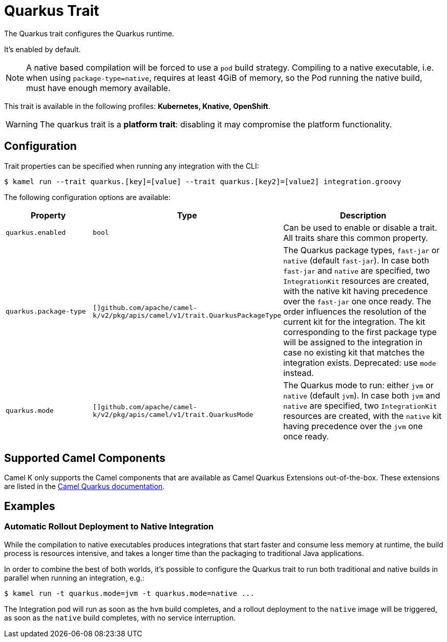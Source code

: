= Quarkus Trait

// Start of autogenerated code - DO NOT EDIT! (description)
The Quarkus trait configures the Quarkus runtime.

It's enabled by default.

NOTE: A native based compilation will be forced to use a `pod` build strategy.
Compiling to a native executable, i.e. when using `package-type=native`, requires at least
4GiB of memory, so the Pod running the native build, must have enough memory available.


This trait is available in the following profiles: **Kubernetes, Knative, OpenShift**.

WARNING: The quarkus trait is a *platform trait*: disabling it may compromise the platform functionality.

// End of autogenerated code - DO NOT EDIT! (description)
// Start of autogenerated code - DO NOT EDIT! (configuration)
== Configuration

Trait properties can be specified when running any integration with the CLI:
[source,console]
----
$ kamel run --trait quarkus.[key]=[value] --trait quarkus.[key2]=[value2] integration.groovy
----
The following configuration options are available:

[cols="2m,1m,5a"]
|===
|Property | Type | Description

| quarkus.enabled
| bool
| Can be used to enable or disable a trait. All traits share this common property.

| quarkus.package-type
| []github.com/apache/camel-k/v2/pkg/apis/camel/v1/trait.QuarkusPackageType
| The Quarkus package types, `fast-jar` or `native` (default `fast-jar`).
In case both `fast-jar` and `native` are specified, two `IntegrationKit` resources are created,
with the native kit having precedence over the `fast-jar` one once ready.
The order influences the resolution of the current kit for the integration.
The kit corresponding to the first package type will be assigned to the
integration in case no existing kit that matches the integration exists.
Deprecated: use `mode` instead.

| quarkus.mode
| []github.com/apache/camel-k/v2/pkg/apis/camel/v1/trait.QuarkusMode
| The Quarkus mode to run: either `jvm` or `native` (default `jvm`).
In case both `jvm` and `native` are specified, two `IntegrationKit` resources are created,
with the `native` kit having precedence over the `jvm` one once ready.

|===

// End of autogenerated code - DO NOT EDIT! (configuration)

== Supported Camel Components

Camel K only supports the Camel components that are available as Camel Quarkus Extensions out-of-the-box. These extensions are listed in the xref:camel-quarkus::reference/index.adoc[Camel Quarkus documentation].

== Examples

=== Automatic Rollout Deployment to Native Integration

While the compilation to native executables produces integrations that start faster and consume less memory at runtime, the build process is resources intensive, and takes a longer time than the packaging to traditional Java applications.

In order to combine the best of both worlds, it's possible to configure the Quarkus trait to run both traditional and native builds in parallel when running an integration, e.g.:

[source,console]
$ kamel run -t quarkus.mode=jvm -t quarkus.mode=native ...

The Integration pod will run as soon as the `hvm` build completes, and a rollout deployment to the `native` image will be triggered, as soon as the `native` build completes, with no service interruption.
